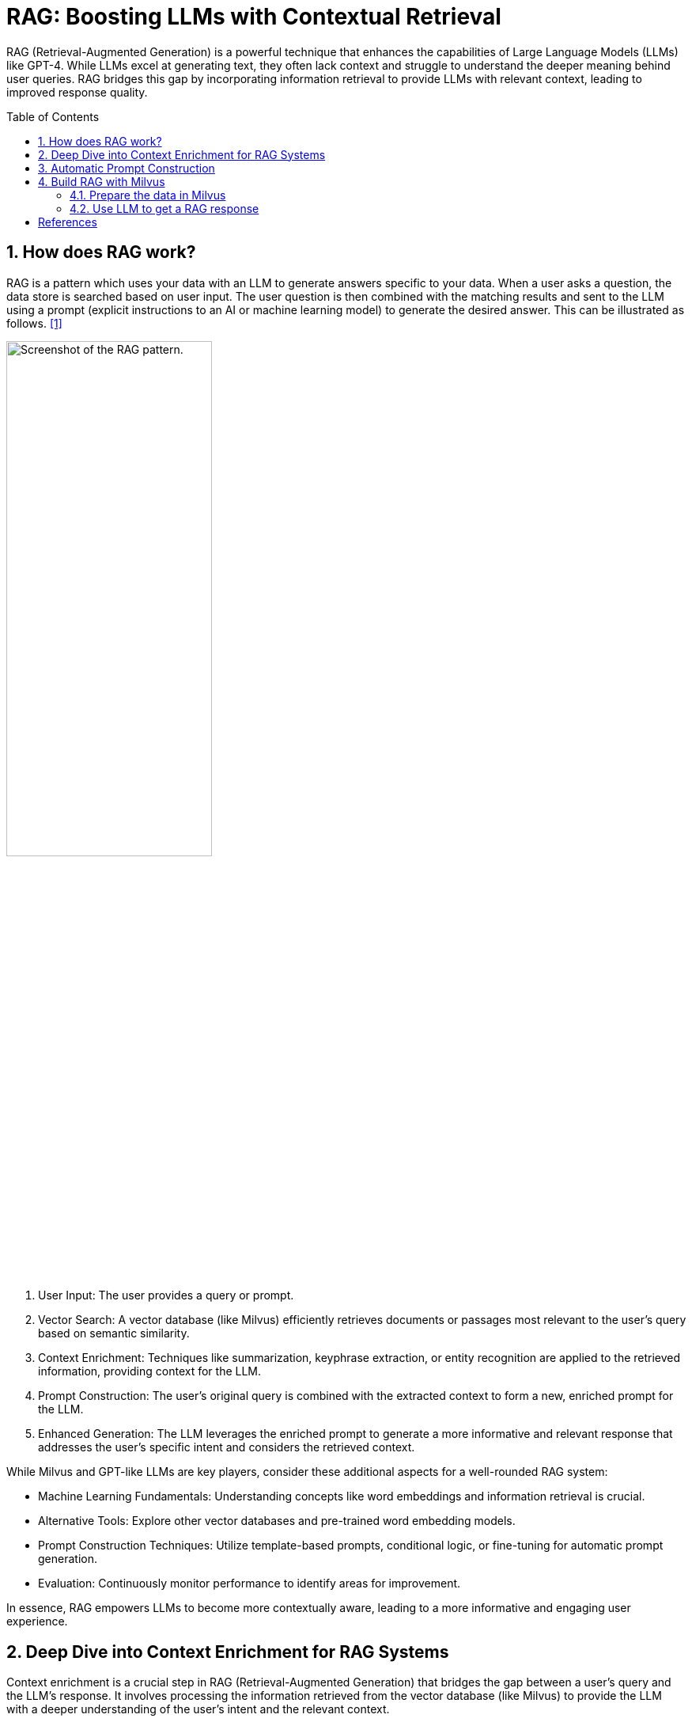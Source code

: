 = RAG: Boosting LLMs with Contextual Retrieval
:page-layout: post
:page-categories: ['ai']
:page-tags: ['ai', 'llm', 'rag']
:page-date: 2024-06-18 13:33:05 +0800
:page-revdate: 2024-06-18 13:33:05 +0800
:toc: preamble
:toclevels: 4
:sectnums:
:sectnumlevels: 4

RAG (Retrieval-Augmented Generation) is a powerful technique that enhances the capabilities of Large Language Models (LLMs) like GPT-4. While LLMs excel at generating text, they often lack context and struggle to understand the deeper meaning behind user queries. RAG bridges this gap by incorporating information retrieval to provide LLMs with relevant context, leading to improved response quality.

== How does RAG work?

RAG is a pattern which uses your data with an LLM to generate answers specific to your data. When a user asks a question, the data store is searched based on user input. The user question is then combined with the matching results and sent to the LLM using a prompt (explicit instructions to an AI or machine learning model) to generate the desired answer. This can be illustrated as follows. <<ms-az-ai-rag>>

image::https://learn.microsoft.com/en-us/azure/ai-studio/media/index-retrieve/rag-pattern.png#lightbox['Screenshot of the RAG pattern.', 55%,55%]

. User Input: The user provides a query or prompt.

. Vector Search: A vector database (like Milvus) efficiently retrieves documents or passages most relevant to the user's query based on semantic similarity.

. Context Enrichment: Techniques like summarization, keyphrase extraction, or entity recognition are applied to the retrieved information, providing context for the LLM.

. Prompt Construction: The user's original query is combined with the extracted context to form a new, enriched prompt for the LLM.

. Enhanced Generation: The LLM leverages the enriched prompt to generate a more informative and relevant response that addresses the user's specific intent and considers the retrieved context.

While Milvus and GPT-like LLMs are key players, consider these additional aspects for a well-rounded RAG system:

* Machine Learning Fundamentals: Understanding concepts like word embeddings and information retrieval is crucial.

* Alternative Tools: Explore other vector databases and pre-trained word embedding models.

* Prompt Construction Techniques: Utilize template-based prompts, conditional logic, or fine-tuning for automatic prompt generation.

* Evaluation: Continuously monitor performance to identify areas for improvement.

In essence, RAG empowers LLMs to become more contextually aware, leading to a more informative and engaging user experience.

== Deep Dive into Context Enrichment for RAG Systems

Context enrichment is a crucial step in RAG (Retrieval-Augmented Generation) that bridges the gap between a user's query and the LLM's response. It involves processing the information retrieved from the vector database (like Milvus) to provide the LLM with a deeper understanding of the user's intent and the relevant context.

Here's a breakdown of some popular libraries and techniques for context enrichment:

1. Text Summarization:

* Goal: Condense retrieved documents into concise summaries for the LLM to grasp the key points.

* Libraries:

** Gensim (Python): Offers various summarization techniques, including extractive (selecting important sentences) and abstractive (generating a new summary).

** BART (Transformers library): A powerful pre-trained model specifically designed for text summarization.

2. Keyword Extraction:

* Goal: Identify the most relevant keywords or keyphrases within retrieved documents to highlight the main themes.

* Libraries:

** spaCy (Python): Provides functionalities for part-of-speech tagging, named entity recognition, and keyword extraction.

** NLTK (Python): A comprehensive toolkit for various NLP tasks, including keyword extraction using techniques like TF-IDF (Term Frequency-Inverse Document Frequency).

3. Named Entity Recognition (NER):

* Goal: Recognize and classify named entities (people, locations, organizations) within retrieved text, enriching the context for the LLM.

* Libraries:

** spaCy: Offers pre-trained NER models for various languages, allowing the LLM to understand the context of specific entities.
** Stanford NER: A widely used Java-based library for named entity recognition.

*Choosing the Right Technique:*

The best approach for context enrichment depends on your specific needs and the type of data you're working with. Here's a quick guide:

* For factual or informative responses: Text summarization can be highly effective.

* For understanding the main topics: Keyword extraction is a good choice.

* For tasks involving specific entities: Named entity recognition becomes crucial.

*Advanced Techniques:*

* Combining Techniques: Don't be limited to a single approach. Combine summarization with keyword extraction or NER to provide richer context to the LLM.

* Custom Summarization Models: For specialized domains, consider training custom summarization models using domain-specific data.

== Automatic Prompt Construction

Several approaches can automate prompt construction based on user input and extracted context:

* Template-Based Prompts: Pre-defined templates can be used to structure the prompt, incorporating user query and extracted elements (e.g., "{user_query}: Based on similar content, here are some key points: {key_phrases}. Can you elaborate?").

* Conditional Logic: Conditional statements can be used based on the chosen context enrichment technique. For example, if using summaries, the prompt might say "Here's a summary of relevant information..." while using keyphrases, it might mention "Here are some key points..."

* Fine-tuning Language Models: Techniques like fine-tuning pre-trained LLMs can be explored to allow them to automatically learn how to integrate user queries and retrieved context into a cohesive prompt. This is an advanced approach requiring expertise in machine learning.

*Choosing the Right Tool:*

The best tool or approach depends on your specific needs and available resources. Here's a basic guideline:

* Simpler Systems: For less complex RAG systems, template-based prompts with basic summarization or keyword extraction tools might suffice.

* Advanced Systems: For more sophisticated applications, consider exploring conditional logic, fine-tuning LLMs, or combining different context enrichment techniques to create richer prompts.

By combining vector databases with the right context enrichment tools and automatic prompt construction techniques, we can build a robust RAG system that leverages the power of LLMs to generate more informative and relevant responses.

== Build RAG with Milvus

We will use https://azure.microsoft.com/en-us/products/phi-3[Phi-3], an open small language model, to provide an OpenAI-compatible API.

.Prepare the Phi3 LLM with Ollama on Linux
[TIP]
====
* Install Ollama on Linux:
+
```sh
curl -fsSL https://ollama.com/install.sh | sh
```

* Pull model `phi3:mini`, and make sure the model checkpoint is prepared:
+
```sh
ollama pull phi3:mini
```
+
```console
$ ollama list
NAME                    ID              SIZE    MODIFIED
phi3:mini               64c1188f2485    2.4 GB  17 minutes ago
```

* Check the Phi3 model with the Chat Completion API:
+
```sh
curl http://localhost:11434/v1/chat/completions \
    -H "Content-Type: application/json" \
    -d '{"model":"phi3:mini","messages":[{"role":"user","content":"Hi, who are you?"}]}'
```
+
```console
{
  "id": "chatcmpl-866",
  "object": "chat.completion",
  "created": 1718872510,
  "model": "phi3:mini",
  "system_fingerprint": "fp_ollama",
  "choices": [
    {
      "index": 0,
      "message": {
        "role": "assistant",
        "content": " I am Phi, an AI developed to provide information and answer questions to the best of my ability. How can I assist you today?"
      },
      "finish_reason": "stop"
    }
  ],
  "usage": {
    "prompt_tokens": 0,
    "completion_tokens": 30,
    "total_tokens": 30
  }
}
```
====

=== Prepare the data in Milvus

* Dependencies and Environment
+
```sh
pip install --upgrade 'pymilvus[model]==2.4.4' 'numpy<2' openai requests
# pipenv install -v 'pymilvus[model]==2.4.4' 'numpy<2'  openai requests
```

* Prepare the embedding model
+
```py
from pymilvus.model.dense import SentenceTransformerEmbeddingFunction  # Sentence Transformer pre-trained models

# If connection to https://huggingface.co/ failed, uncomment the following path
# import os
# os.environ['HF_ENDPOINT'] = 'https://hf-mirror.com'

ef = SentenceTransformerEmbeddingFunction(
    model_name='all-MiniLM-L6-v2',  # Specify the model name
)
```

* Create the collection in Milvus
+
```py
from pymilvus import MilvusClient, DataType

COLLECTION_NAME = "my_rag_collection"
SERVER_ADDR = "http://localhost:19530"
ACCESS_TOKEN = "root:Milvus"
DB_NAME = "default"

# 1. Set up a Milvus client
client = MilvusClient(
    uri=SERVER_ADDR,
    token=ACCESS_TOKEN,
    db_name=DB_NAME,
)

# 2. Check if the collection already exists and drop it if it does.
if client.has_collection(COLLECTION_NAME):
    client.drop_collection(COLLECTION_NAME)

# 3. Create a new collection with specified parameters.
client.create_collection(
    collection_name=COLLECTION_NAME,
    dimension=384,  # The vector has 384 dimensions, matching the SBERT embedding function with all-MiniLM-L6-v2
    auto_id=True,  # default is False
    # primary_field_name="id",
    # id_type="int",
    # vector_field_name="vector",
    # metric_type="COSINE",
    # enable_dynamic_field=True,
)

# 4. (optional) To load a collection, use the load_collection() method.
# client.load_collection(
#     collection_name=COLLECTION_NAME
# )
#
# To release a collection, use the release_collection() method.
# client.release_collection(
#     collection_name=COLLECTION_NAME
# )

# 5. (optional) The collection created above is loaded automatically.
res = client.get_load_state(
    collection_name=COLLECTION_NAME
)

print(res)

# 6. (optional) List detailed information about the collection.
import json
desc = client.describe_collection(
    collection_name=COLLECTION_NAME,
)
print(json.dumps(desc, indent=2))
```
+
```console
{'state': <LoadState: Loaded>}
{
  "collection_name": "my_rag_collection",
  "auto_id": true,
  "num_shards": 1,
  "description": "",
  "fields": [
    {
      "field_id": 100,
      "name": "id",
      "description": "",
      "type": 5,
      "params": {},
      "auto_id": true,
      "is_primary": true
    },
    {
      "field_id": 101,
      "name": "vector",
      "description": "",
      "type": 101,
      "params": {
        "dim": 384
      }
    }
  ],
  "aliases": [],
  "collection_id": 450568843972908135,
  "consistency_level": 2,
  "properties": {},
  "num_partitions": 1,
  "enable_dynamic_field": true
}
```

* Use the https://github.com/milvus-io/milvus/blob/master/DEVELOPMENT.md[Milvus development guide] to be as the private knowledge in our RAG, which is a good data source for a simple RAG pipeline.
+
```py
# download and save it as a local text file.
import os
import urllib.request

URL = "https://raw.githubusercontent.com/milvus-io/milvus/master/DEVELOPMENT.md"
FILE_PATH = "./Milvus_DEVELOPMENT.md1"

if not os.path.exists(FILE_PATH):
    urllib.request.urlretrieve(URL, FILE_PATH)
```

* Create embeddings, and then insert the data into Milvus
+
```py
from pymilvus import MilvusClient, model

COLLECTION_NAME = "my_rag_collection"
SERVER_ADDR = "http://localhost:19530"
ACCESS_TOKEN = "root:Milvus"
DB_NAME = "default"

client = MilvusClient(
    uri=SERVER_ADDR,
    token=ACCESS_TOKEN,
    db_name=DB_NAME,
)

# If connection to https://huggingface.co/ failed, uncomment the following path
# import os
# os.environ['HF_ENDPOINT'] = 'https://hf-mirror.com'

ef = model.dense.SentenceTransformerEmbeddingFunction(
    model_name='all-MiniLM-L6-v2',
)

FILE_PATH = "./Milvus_DEVELOPMENT.md"

with open(FILE_PATH, "r+t", encoding='utf-8') as fi:
    text = fi.read()

# Use "# " to separate the content in the file, which can roughly separate
# the content of each main part of the markdown file.
docs = text.split("# ")

vectors = ef.encode_documents(docs)
data = [{"vector": vectors[i], "text": docs[i]} for i in range(len(vectors))]

res = client.insert(collection_name=COLLECTION_NAME, data=data)
print(res)
```
+
```console
{'insert_count': 47, 'ids': [450568843971283844, ... , 450568843971283889, 450568843971283890], 'cost': 0}
```

=== Use LLM to get a RAG response

```py
from openai import OpenAI
from pymilvus import MilvusClient, model

COLLECTION_NAME = "my_rag_collection"
SERVER_ADDR = "http://localhost:19530"
ACCESS_TOKEN = "root:Milvus"
DB_NAME = "default"

client = MilvusClient(
    uri=SERVER_ADDR,
    token=ACCESS_TOKEN,
    db_name=DB_NAME,
)

# If connection to https://huggingface.co/ failed, uncomment the following path
# import os
# os.environ['HF_ENDPOINT'] = 'https://hf-mirror.com'

ef = model.dense.SentenceTransformerEmbeddingFunction(
    model_name='all-MiniLM-L6-v2',
)

# Define a query question about the content of the development guide documentation.
question = "what is the hardware requirements specification if I want to build Milvus and run from source code?"

# Search for the question in the collection and retrieve the semantic top-3 matches.
res = client.search(
    collection_name=COLLECTION_NAME,
    data=ef.encode_queries([question]),
    limit=3,  # Return top 3 results
    output_fields=["text"],  # Return the text field
)

retrieved_lines_with_distances = [
    (r["entity"]["text"], r["distance"]) for r in res[0]
]
# [
#   [
#     "Hardware Requirements\n\nThe following specification (either physical or virtual machine resources) is recommended for Milvus to build and run from source code.\n\n```\n- 8GB of RAM\n- 50GB of free disk space\n```\n\n##",
#     0.8904632329940796
#   ],
#   [
#     "Software Requirements\n\nAll Linux distributions are available for Milvus development. However a majority of our contributor worked with Ubuntu or CentOS systems, with a small portion of Mac (both x86_64 and Apple Silicon) contributors. If you would like Milvus to build and run on other distributions, you are more than welcome to file an issue and contribute!\n\nHere's a list of verified OS types where Milvus can successfully build and run:\n\n- Debian/Ubuntu\n- Amazon Linux\n- MacOS (x86_64)\n- MacOS (Apple Silicon)\n\n##",
#     0.7089803814888
#   ],
#   [
#     "Building Milvus on a local OS/shell environment\n\nThe details below outline the hardware and software requirements for building on Linux and MacOS.\n\n##",
#     0.7013456225395203
#   ]
# ]

# Convert the retrieved documents into a string format.
context = "\n".join(
    [line_with_distance[0]
        for line_with_distance in retrieved_lines_with_distances]
)

# Define system and user prompts for the Lanage Model.
SYSTEM_PROMPT = """
Human: You are an AI assistant. You are able to find answers to the questions from the contextual passage snippets provided.
"""
USER_PROMPT = f"""
Use the following pieces of information enclosed in <context> tags to provide an answer to the question enclosed in <question> tags.
<context>
{context}
</context>
<question>
{question}
</question>
"""

# Use OpenAI Chat Completion API to generate a response based on the prompts.
OAI_API_KEY = "EMPTY"
OAI_API_BASE = "http://localhost:11434/v1"

oai_client = OpenAI(
    api_key=OAI_API_KEY,
    base_url=OAI_API_BASE,
)

response = oai_client.chat.completions.create(
    model="phi3:mini",
    messages=[
        {"role": "system", "content": SYSTEM_PROMPT},
        {"role": "user", "content": USER_PROMPT},
    ],
)
print(response.choices[0].message.content)
```

```console
The hardware requirements specification for building Milvus and running it from source code includes having at least 8GB of RAM and 50GB of free disk space.
```

[bibliography]
== References

* [[[ms-az-ai-rag, 1]]] https://learn.microsoft.com/en-us/azure/ai-studio/concepts/retrieval-augmented-generation
* [[[milvus-arg,2 ]]] https://milvus.io/docs/build-rag-with-milvus.md
